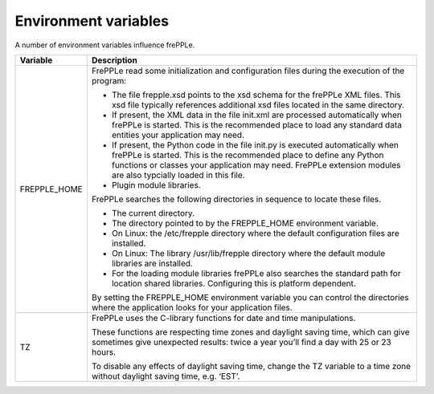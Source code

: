 =====================
Environment variables
=====================

A number of environment variables influence frePPLe.

=================== ===============================================================
Variable            Description
=================== ===============================================================
FREPPLE_HOME        FrePPLe read some initialization and configuration files during
                    the execution of the program:

                    * The file frepple.xsd points to the xsd schema for the
                      frePPLe XML files. This xsd file typically references
                      additional xsd files located in the same directory.

                    * If present, the XML data in the file init.xml are processed
                      automatically when frePPLe is started. This is the recommended
                      place to load any standard data entities your application may
                      need.

                    * If present, the Python code in the file init.py is executed
                      automatically when frePPLe is started. This is the recommended
                      place to define any Python functions or classes your
                      application may need. FrePPLe extension modules are also
                      typcially loaded in this file.

                    * Plugin module libraries.

                    FrePPLe searches the following directories in sequence to
                    locate these files.

                    * The current directory.

                    * The directory pointed to by the FREPPLE_HOME environment
                      variable.

                    * On Linux: the /etc/frepple directory where the default
                      configuration files are installed.

                    * On Linux: The library /usr/lib/frepple directory where the
                      default module libraries are installed.

                    * For the loading module libraries frePPLe also searches the
                      standard path for location shared libraries. Configuring this
                      is platform dependent.

                    By setting the FREPPLE_HOME environment variable you can control
                    the directories where the application looks for your application
                    files.

TZ                  FrePPLe uses the C-library functions for date and time
                    manipulations.

                    These functions are respecting time zones and
                    daylight saving time, which can give sometimes give unexpected
                    results: twice a year you’ll find a day with 25 or 23 hours.

                    To disable any effects of daylight saving time, change the TZ
                    variable to a time zone without daylight saving time, e.g. ‘EST’.
=================== ===============================================================
